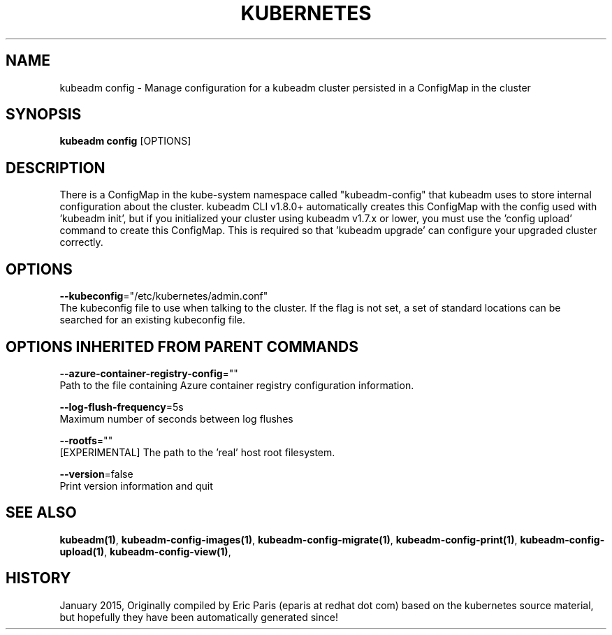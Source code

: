 .TH "KUBERNETES" "1" " kubernetes User Manuals" "Eric Paris" "Jan 2015" 
.nh
.ad l


.SH NAME
.PP
kubeadm config \- Manage configuration for a kubeadm cluster persisted in a ConfigMap in the cluster


.SH SYNOPSIS
.PP
\fBkubeadm config\fP [OPTIONS]


.SH DESCRIPTION
.PP
There is a ConfigMap in the kube\-system namespace called "kubeadm\-config" that kubeadm uses to store internal configuration about the
cluster. kubeadm CLI v1.8.0+ automatically creates this ConfigMap with the config used with 'kubeadm init', but if you
initialized your cluster using kubeadm v1.7.x or lower, you must use the 'config upload' command to create this
ConfigMap. This is required so that 'kubeadm upgrade' can configure your upgraded cluster correctly.


.SH OPTIONS
.PP
\fB\-\-kubeconfig\fP="/etc/kubernetes/admin.conf"
    The kubeconfig file to use when talking to the cluster. If the flag is not set, a set of standard locations can be searched for an existing kubeconfig file.


.SH OPTIONS INHERITED FROM PARENT COMMANDS
.PP
\fB\-\-azure\-container\-registry\-config\fP=""
    Path to the file containing Azure container registry configuration information.

.PP
\fB\-\-log\-flush\-frequency\fP=5s
    Maximum number of seconds between log flushes

.PP
\fB\-\-rootfs\fP=""
    [EXPERIMENTAL] The path to the 'real' host root filesystem.

.PP
\fB\-\-version\fP=false
    Print version information and quit


.SH SEE ALSO
.PP
\fBkubeadm(1)\fP, \fBkubeadm\-config\-images(1)\fP, \fBkubeadm\-config\-migrate(1)\fP, \fBkubeadm\-config\-print(1)\fP, \fBkubeadm\-config\-upload(1)\fP, \fBkubeadm\-config\-view(1)\fP,


.SH HISTORY
.PP
January 2015, Originally compiled by Eric Paris (eparis at redhat dot com) based on the kubernetes source material, but hopefully they have been automatically generated since!
